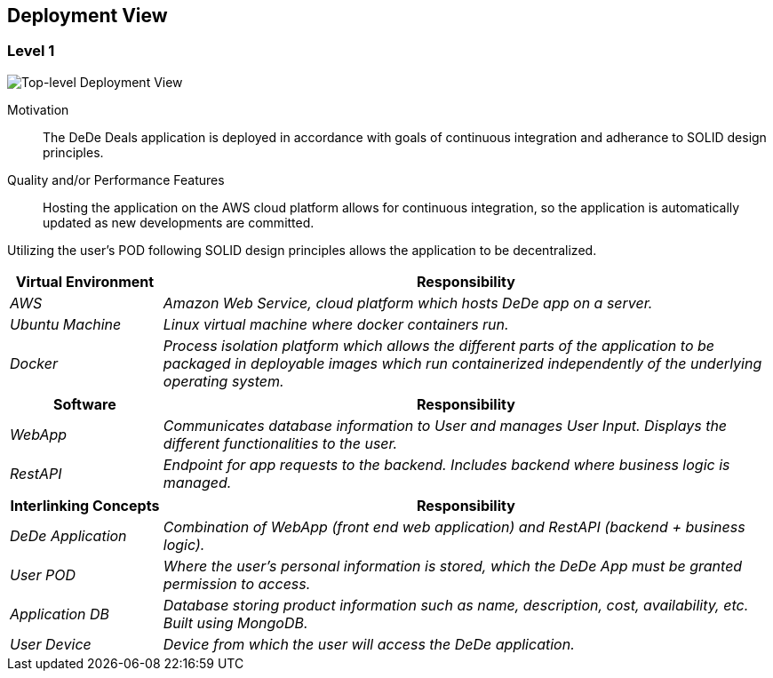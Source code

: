 [[section-deployment-view]]
== Deployment View

=== Level 1

image:deploymentView_Level1_v2.png["Top-level Deployment View"]

Motivation::

The DeDe Deals application is deployed in accordance with goals of continuous integration and adherance to SOLID design principles.

Quality and/or Performance Features::

Hosting the application on the AWS cloud platform allows for continuous integration, so the application is automatically updated as new developments are committed.

Utilizing the user's POD following SOLID design principles allows the application to be decentralized.

[cols="1,4" options="header"]
|===
| **Virtual Environment** | **Responsibility**
| _AWS_ | _Amazon Web Service, cloud platform which hosts DeDe app on a server._
| _Ubuntu Machine_ | _Linux virtual machine where docker containers run._
| _Docker_ | _Process isolation platform which allows the different parts of the application to be packaged in deployable images which run containerized independently of the underlying operating system._
|===

[cols="1,4" options="header"]
|===
| **Software** | **Responsibility**
| _WebApp_ | _Communicates database information to User and manages User Input. Displays the different functionalities to the user._
| _RestAPI_ | _Endpoint for app requests to the backend. Includes backend where business logic is managed._
|===

[cols="1,4" options="header"]
|===
| **Interlinking Concepts** | **Responsibility**
| _DeDe Application_ | _Combination of WebApp (front end web application) and RestAPI (backend + business logic)._
| _User POD_ | _Where the user's personal information is stored, which the DeDe App must be granted permission to access._
| _Application DB_ | _Database storing product information such as name, description, cost, availability, etc. Built using MongoDB._
| _User Device_ | _Device from which the user will access the DeDe application._
|===

